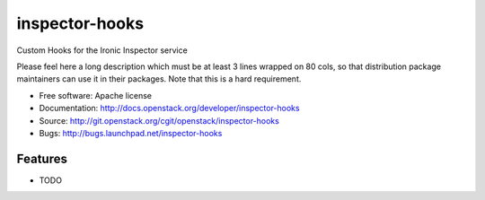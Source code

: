 ===============================
inspector-hooks
===============================

Custom Hooks for the Ironic Inspector service

Please feel here a long description which must be at least 3 lines wrapped on
80 cols, so that distribution package maintainers can use it in their packages.
Note that this is a hard requirement.

* Free software: Apache license
* Documentation: http://docs.openstack.org/developer/inspector-hooks
* Source: http://git.openstack.org/cgit/openstack/inspector-hooks
* Bugs: http://bugs.launchpad.net/inspector-hooks

Features
--------

* TODO

